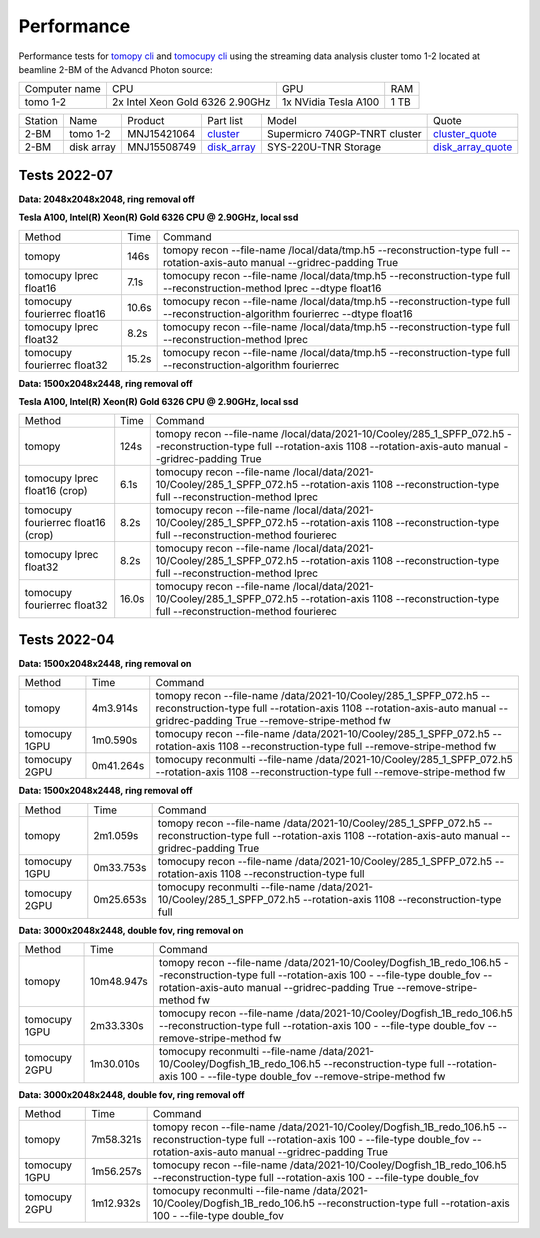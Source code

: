 ===========
Performance
===========

Performance tests for `tomopy cli <https://tomopycli.readthedocs.io/en/latest/>`_ and `tomocupy cli <https://tomocupy.readthedocs.io/en/latest/>`_ using the streaming data analysis cluster tomo 1-2 located at beamline 2-BM of the Advancd Photon source:

.. _cluster: https://anl.box.com/s/uysvb5ujnlugmd16r2f6o10fem9rjgvr
.. _disk_array: https://anl.box.com/s/zzyvv7w80ltwbtf09zrjiqiw7ak6i7ge
.. _cluster_quote: https://anl.box.com/s/j7wz6li4afoq2gs5g8feehmmz8q7whuy
.. _disk_array_quote: https://anl.box.com/s/sbft8cbt2xcpzuuvikixr82dn9jf6zog


+---------------+------------------------------------+-----------------------+-------------------+
| Computer name |                  CPU               |         GPU           |       RAM         | 
+---------------+------------------------------------+-----------------------+-------------------+
| tomo 1-2      | 2x Intel Xeon Gold 6326 2.90GHz    | 1x NVidia Tesla A100  |      1 TB         | 
+---------------+------------------------------------+-----------------------+-------------------+


+-----------+--------------+---------------+-----------------+---------------------------------+----------------------+
| Station   | Name         | Product       | Part list       |      Model                      |      Quote           |
+-----------+--------------+---------------+-----------------+---------------------------------+----------------------+
| 2-BM      | tomo 1-2     | MNJ15421064   | `cluster`_      |  Supermicro 740GP-TNRT cluster  | `cluster_quote`_     |
+-----------+--------------+---------------+-----------------+---------------------------------+----------------------+
| 2-BM      | disk array   | MNJ15508749   | `disk_array`_   |  SYS-220U-TNR Storage           | `disk_array_quote`_  |
+-----------+--------------+---------------+-----------------+---------------------------------+----------------------+

 


Tests 2022-07
=============
**Data: 2048x2048x2048,  ring removal off** 

**Tesla A100, Intel(R) Xeon(R) Gold 6326 CPU @ 2.90GHz, local ssd**

+-------------------------------------+-----------+-------------------------------------------------------------------------------------------------------------------------------------------------------------------------------------------------------+
|    Method                           |      Time |  Command                                                                                                                                                                                              |
+-------------------------------------+-----------+-------------------------------------------------------------------------------------------------------------------------------------------------------------------------------------------------------+
| tomopy                              |     146s  |  tomopy recon --file-name /local/data/tmp.h5 --reconstruction-type full --rotation-axis-auto manual --gridrec-padding True                                                                            |
+-------------------------------------+-----------+-------------------------------------------------------------------------------------------------------------------------------------------------------------------------------------------------------+
| tomocupy lprec float16              |     7.1s  |  tomocupy recon --file-name /local/data/tmp.h5 --reconstruction-type full --reconstruction-method lprec --dtype float16                                                                               |
+-------------------------------------+-----------+-------------------------------------------------------------------------------------------------------------------------------------------------------------------------------------------------------+
| tomocupy fourierrec float16         |     10.6s |  tomocupy recon --file-name /local/data/tmp.h5 --reconstruction-type full --reconstruction-algorithm fourierrec --dtype float16                                                                       |
+-------------------------------------+-----------+-------------------------------------------------------------------------------------------------------------------------------------------------------------------------------------------------------+
| tomocupy lprec float32              |     8.2s  |  tomocupy recon --file-name /local/data/tmp.h5 --reconstruction-type full --reconstruction-method lprec                                                                                               |
+-------------------------------------+-----------+-------------------------------------------------------------------------------------------------------------------------------------------------------------------------------------------------------+
| tomocupy fourierrec float32         |     15.2s |  tomocupy recon --file-name /local/data/tmp.h5 --reconstruction-type full --reconstruction-algorithm fourierrec                                                                                       |
+-------------------------------------+-----------+-------------------------------------------------------------------------------------------------------------------------------------------------------------------------------------------------------+



**Data: 1500x2048x2448,  ring removal off** 

**Tesla A100, Intel(R) Xeon(R) Gold 6326 CPU @ 2.90GHz, local ssd**

+-------------------------------------+-----------+-------------------------------------------------------------------------------------------------------------------------------------------------------------------------------------------------------+
|    Method                           |      Time |  Command                                                                                                                                                                                              |
+-------------------------------------+-----------+-------------------------------------------------------------------------------------------------------------------------------------------------------------------------------------------------------+
| tomopy                              |     124s  |  tomopy recon --file-name /local/data/2021-10/Cooley/285_1_SPFP_072.h5 --reconstruction-type full  --rotation-axis 1108 --rotation-axis-auto manual --gridrec-padding True                            |
+-------------------------------------+-----------+-------------------------------------------------------------------------------------------------------------------------------------------------------------------------------------------------------+
| tomocupy lprec float16 (crop)       |     6.1s  |  tomocupy recon --file-name /local/data/2021-10/Cooley/285_1_SPFP_072.h5 --rotation-axis 1108 --reconstruction-type full --reconstruction-method lprec                                                |
+-------------------------------------+-----------+-------------------------------------------------------------------------------------------------------------------------------------------------------------------------------------------------------+
| tomocupy fourierrec float16 (crop)  |     8.2s  |  tomocupy recon --file-name /local/data/2021-10/Cooley/285_1_SPFP_072.h5 --rotation-axis 1108 --reconstruction-type full --reconstruction-method fourierec                                            |
+-------------------------------------+-----------+-------------------------------------------------------------------------------------------------------------------------------------------------------------------------------------------------------+
| tomocupy lprec float32              |     8.2s  |  tomocupy recon --file-name /local/data/2021-10/Cooley/285_1_SPFP_072.h5 --rotation-axis 1108 --reconstruction-type full --reconstruction-method lprec                                                |
+-------------------------------------+-----------+-------------------------------------------------------------------------------------------------------------------------------------------------------------------------------------------------------+
| tomocupy fourierrec float32         |     16.0s |  tomocupy recon --file-name /local/data/2021-10/Cooley/285_1_SPFP_072.h5 --rotation-axis 1108 --reconstruction-type full --reconstruction-method fourierec                                            |
+-------------------------------------+-----------+-------------------------------------------------------------------------------------------------------------------------------------------------------------------------------------------------------+



Tests 2022-04
=============
**Data: 1500x2048x2448,  ring removal on**

+---------------+----------------+------------------------------------------------------------------------------------------------------------------------------------------------------------------------------------------------------------+
|    Method     |      Time      |  Command                                                                                                                                                                                                   |
+---------------+----------------+------------------------------------------------------------------------------------------------------------------------------------------------------------------------------------------------------------+
| tomopy        |     4m3.914s   |  tomopy recon --file-name /data/2021-10/Cooley/285_1_SPFP_072.h5 --reconstruction-type full  --rotation-axis 1108 --rotation-axis-auto manual --gridrec-padding True --remove-stripe-method fw             |
+---------------+----------------+------------------------------------------------------------------------------------------------------------------------------------------------------------------------------------------------------------+
| tomocupy 1GPU |     1m0.590s   |  tomocupy recon --file-name /data/2021-10/Cooley/285_1_SPFP_072.h5 --rotation-axis 1108 --reconstruction-type full --remove-stripe-method fw                                                               |
+---------------+----------------+------------------------------------------------------------------------------------------------------------------------------------------------------------------------------------------------------------+
| tomocupy 2GPU |     0m41.264s  |  tomocupy reconmulti --file-name /data/2021-10/Cooley/285_1_SPFP_072.h5 --rotation-axis 1108 --reconstruction-type full --remove-stripe-method fw                                                          |
+---------------+----------------+------------------------------------------------------------------------------------------------------------------------------------------------------------------------------------------------------------+

**Data: 1500x2048x2448,  ring removal off**

+---------------+----------------+------------------------------------------------------------------------------------------------------------------------------------------------------------------------------------------------------------+
|    Method     |      Time      |  Command                                                                                                                                                                                                   |
+---------------+----------------+------------------------------------------------------------------------------------------------------------------------------------------------------------------------------------------------------------+
| tomopy        |     2m1.059s   |  tomopy recon --file-name /data/2021-10/Cooley/285_1_SPFP_072.h5 --reconstruction-type full  --rotation-axis 1108 --rotation-axis-auto manual --gridrec-padding True                                       |
+---------------+----------------+------------------------------------------------------------------------------------------------------------------------------------------------------------------------------------------------------------+
| tomocupy 1GPU |     0m33.753s  |  tomocupy recon --file-name /data/2021-10/Cooley/285_1_SPFP_072.h5 --rotation-axis 1108 --reconstruction-type full                                                                                         |
+---------------+----------------+------------------------------------------------------------------------------------------------------------------------------------------------------------------------------------------------------------+
| tomocupy 2GPU |     0m25.653s  |  tomocupy reconmulti --file-name /data/2021-10/Cooley/285_1_SPFP_072.h5 --rotation-axis 1108 --reconstruction-type full                                                                                    |
+---------------+----------------+------------------------------------------------------------------------------------------------------------------------------------------------------------------------------------------------------------+


**Data: 3000x2048x2448, double fov, ring removal on**

+---------------+----------------+------------------------------------------------------------------------------------------------------------------------------------------------------------------------------------------------------------------------------+
|    Method     |      Time      |  Command                                                                                                                                                                                                                     |
+---------------+----------------+------------------------------------------------------------------------------------------------------------------------------------------------------------------------------------------------------------------------------+
| tomopy        |   10m48.947s   |  tomopy recon --file-name /data/2021-10/Cooley/Dogfish_1B_redo_106.h5 --reconstruction-type full  --rotation-axis 100 - --file-type double_fov --rotation-axis-auto manual --gridrec-padding True --remove-stripe-method fw  |
+---------------+----------------+------------------------------------------------------------------------------------------------------------------------------------------------------------------------------------------------------------------------------+
| tomocupy 1GPU |     2m33.330s  |  tomocupy recon --file-name /data/2021-10/Cooley/Dogfish_1B_redo_106.h5 --reconstruction-type full  --rotation-axis 100 - --file-type double_fov --remove-stripe-method fw                                                   |
+---------------+----------------+------------------------------------------------------------------------------------------------------------------------------------------------------------------------------------------------------------------------------+
| tomocupy 2GPU |     1m30.010s  |  tomocupy reconmulti --file-name /data/2021-10/Cooley/Dogfish_1B_redo_106.h5 --reconstruction-type full  --rotation-axis 100 - --file-type double_fov --remove-stripe-method fw                                              |
+---------------+----------------+------------------------------------------------------------------------------------------------------------------------------------------------------------------------------------------------------------------------------+

**Data: 3000x2048x2448, double fov, ring removal off**

+---------------+----------------+------------------------------------------------------------------------------------------------------------------------------------------------------------------------------------------------------------------------------+
|    Method     |      Time      |  Command                                                                                                                                                                                                                     |
+---------------+----------------+------------------------------------------------------------------------------------------------------------------------------------------------------------------------------------------------------------------------------+
| tomopy        |   7m58.321s    |  tomopy recon --file-name /data/2021-10/Cooley/Dogfish_1B_redo_106.h5 --reconstruction-type full  --rotation-axis 100 - --file-type double_fov --rotation-axis-auto manual --gridrec-padding True                            |
+---------------+----------------+------------------------------------------------------------------------------------------------------------------------------------------------------------------------------------------------------------------------------+
| tomocupy 1GPU |     1m56.257s  |  tomocupy recon --file-name /data/2021-10/Cooley/Dogfish_1B_redo_106.h5 --reconstruction-type full  --rotation-axis 100 - --file-type double_fov                                                                             |
+---------------+----------------+------------------------------------------------------------------------------------------------------------------------------------------------------------------------------------------------------------------------------+
| tomocupy 2GPU |     1m12.932s  |  tomocupy reconmulti --file-name /data/2021-10/Cooley/Dogfish_1B_redo_106.h5 --reconstruction-type full  --rotation-axis 100 - --file-type double_fov                                                                        |
+---------------+----------------+------------------------------------------------------------------------------------------------------------------------------------------------------------------------------------------------------------------------------+

